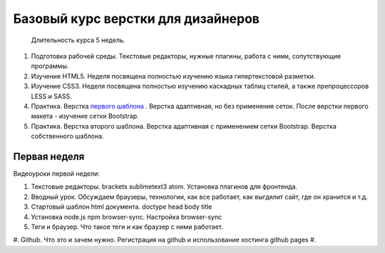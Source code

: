 ***********************************
Базовый курс верстки для дизайнеров
***********************************

		Длительность курса 5 недель. 



#. Подготовка рабочей среды. Текстовые редакторы, нужные плагины, работа с ними, сопутствующие программы.
#. Изучение HTML5. Неделя посвящена полностью изучению языка гипертекстовой разметки.
#. Изучение CSS3. Неделя посвящена полностью изучению каскадных таблиц стилей, а также препроцессоров LESS и SASS.
#. Практика. Верстка  `первого шаблона`_ . Верстка адаптивная, но без применения сеток. После верстки первого макета - изучение сетки Bootstrap.
#. Практика. Верстка второго шаблона. Верстка адаптивная с применением сетки Bootstrap. Верстка собственного шаблона.

Первая неделя
=============

Видеоуроки первой недели:

#. Текстовые редакторы. brackets sublimetext3 atom. Установка плагинов для фронтенда.
#. Вводный урок. Обсуждаем браузеры, технологии, как все работает, как выгдялит сайт, где он хранится и т.д.
#. Стартовый шаблон html документа. doctype head body title 
#. Установка node.js npm browser-sync. Настройка browser-sync
#. Теги и браузер. Что такое теги и как браузер с ними работает.
#. Github. Что это и зачем нужно. Регистрация на github и использование хостинга github pages
#. 



.. _первого шаблона: https://didgugan.github.io/site4/